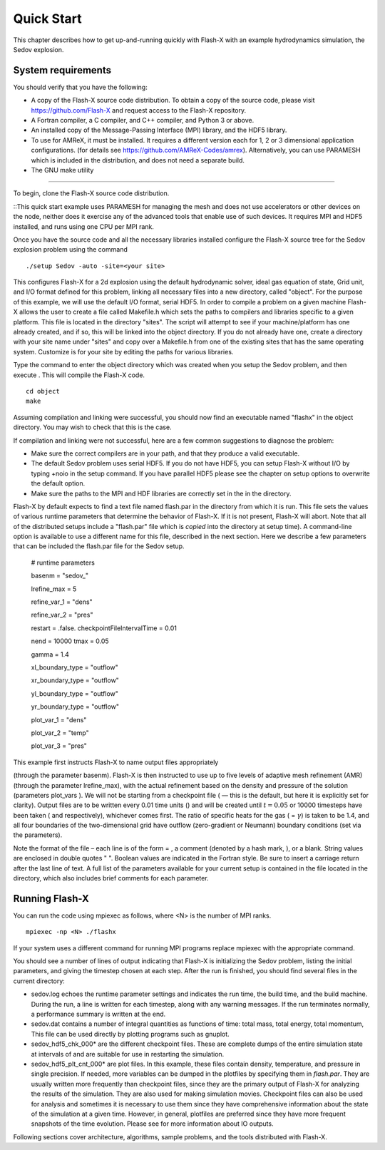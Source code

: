.. _`Chp:Quickstart`:

Quick Start
===========

This chapter describes how to get up-and-running quickly with Flash-X
with an example hydrodynamics simulation, the Sedov explosion.

System requirements
-------------------

You should verify that you have the following:

-  A copy of the Flash-X source code distribution. To obtain a copy of
   the source code, please visit https://github.com/Flash-X and request
   access to the Flash-X repository.

-  A Fortran compiler, a C compiler, and C++ compiler, and Python 3 or above.

-  An installed copy of the Message-Passing Interface (MPI) library, and
   the HDF5 library.

-  To use for AMReX, it must be installed. It requires a different version
   each for 1, 2 or 3 dimensional application configurations. (for
   details see https://github.com/AMReX-Codes/amrex). Alternatively,
   you can use PARAMESH which is included in the distribution, and
   does not need a separate build.

-  The GNU make utility


.. _unpack:

-------------------------------------------------

To begin, clone the Flash-X source code distribution.

::This quick start example uses PARAMESH for managing the mesh and does
not use accelerators or other devices on the node, neither does it
exercise any of the advanced tools that enable use of such devices. 
It requires MPI and HDF5 installed, and runs using one CPU per MPI rank.

Once you have the source code and all the necessary libraries installed
configure the Flash-X source tree for the Sedov explosion problem using
the command


::

   ./setup Sedov -auto -site=<your site>

This configures Flash-X for a 2d explosion using the default
hydrodynamic solver, ideal gas equation of state, Grid unit, and I/O format
defined for this problem, linking all necessary files into a new
directory, called "object".  For the purpose of this example, we will use the
default I/O format, serial HDF5. In order to compile a problem on a
given machine Flash-X allows the user to create a file called
Makefile.h which sets
the paths to compilers and libraries specific to a given platform. This
file is located in the directory "sites". The script will attempt to see if
your machine/platform has one already created, and if so, this will be
linked into the object directory. If you do not already have one,
create a directory with your site name under "sites" and copy over a
Makefile.h from one of the existing sites that has the same operating
system. Customize is for your site by editing the paths for various
libraries. 


Type the command to enter the object directory which was created when
you setup the Sedov problem, and then execute . This will compile the
Flash-X code.

::

   cd object
   make

Assuming compilation and linking were successful, you should now find an
executable named "flashx" in the object directory. You may wish to check that this is
the case.

If compilation and linking were not successful, here are a few common
suggestions to diagnose the problem:

-  Make sure the correct compilers are in your path, and that they
   produce a valid executable.

-  The default Sedov problem uses serial HDF5. If you do not have
   HDF5, you can setup Flash-X without I/O by typing +noio in the
   setup command. If you have parallel HDF5 please see the chapter on
   setup options to overwrite the default option.

-  Make sure the paths to the MPI and HDF libraries are correctly set in
   the in the directory.

Flash-X by default expects to find a text file named flash.par in the directory
from which it is run. This file sets the values of various runtime
parameters that determine the behavior of Flash-X. If it is not present,
Flash-X will abort. Note that all of the distributed setups include a
"flash.par" file which is *copied* into the directory at setup time). A command-line option
is available to use a different name for this file, described in the next section.
Here we describe a few parameters that can be included the flash.par
file for the Sedov setup. 

.. container:: shrink

   .. container:: fcodeseg

      # runtime parameters

      basenm = "sedov_"

      lrefine_max = 5

      refine_var_1 = "dens"
      
      refine_var_2 = "pres"

      restart = .false. checkpointFileIntervalTime = 0.01

      nend = 10000 tmax = 0.05

      gamma = 1.4

      xl_boundary_type = "outflow"
      
      xr_boundary_type = "outflow"

      yl_boundary_type = "outflow"
      
      yr_boundary_type = "outflow"

      plot_var_1 = "dens"
      
      plot_var_2 = "temp"

      plot_var_3 = "pres"

 This example first instructs Flash-X to name output files appropriately
(through the parameter basenm). Flash-X is then instructed to use up to five
levels of adaptive mesh refinement (AMR) (through the parameter lrefine_max), with
the actual refinement based on the density and pressure of the
solution (parameters plot_vars ). We will not be starting from a checkpoint
file ( — this is the default, but here it is explicitly set for
clarity). Output files are to be written every 0.01 time units () and
will be created until :math:`t=0.05` or 10000 timesteps have been taken
( and respectively), whichever comes first. The ratio of specific heats
for the gas ( = :math:`\gamma`) is taken to be 1.4, and all four
boundaries of the two-dimensional grid have outflow (zero-gradient or
Neumann) boundary conditions (set via the parameters).

Note the format of the file – each line is of the form = , a comment
(denoted by a hash mark, ), or a blank. String values are enclosed in
double quotes " ". Boolean values are indicated in the Fortran style. Be
sure to insert a carriage return after the last line of text. A full
list of the parameters available for your current setup is contained in
the file located in the directory, which also includes brief comments
for each parameter.

Running Flash-X
---------------

You can run the code using mpiexec as follows, where <N> is the number
of MPI ranks.

::

   mpiexec -np <N> ./flashx


If your system uses a different command for running MPI programs
replace mpiexec with the appropriate command.

You should see a number of lines of output indicating that Flash-X is
initializing the Sedov problem, listing the initial parameters, and
giving the timestep chosen at each step. After the run is finished, you
should find several files in the current directory:

-  sedov.log echoes the runtime parameter settings and indicates the run time, the
   build time, and the build machine. During the run, a line is written
   for each timestep, along with any warning messages. If the run
   terminates normally, a performance summary is written at the end.

-  sedov.dat contains a number of integral quantities as functions of time: total
   mass, total energy, total momentum, This file can be used directly by
   plotting programs such as gnuplot. 

-  sedov_hdf5_chk_000* are the different checkpoint files. These are complete dumps of the
   entire simulation state at intervals of and are suitable for use in
   restarting the simulation.

-  sedov_hdf5_plt_cnt_000* are plot files. In this example, these files contain density,
   temperature, and pressure in single precision. If needed, more
   variables can be dumped in the plotfiles by specifying them in
   *flash.par*. They are usually written more frequently than checkpoint
   files, since they are the primary output of Flash-X for analyzing the
   results of the simulation. They are also used for making simulation
   movies. Checkpoint files can also be used for analysis and sometimes
   it is necessary to use them since they have comprehensive information
   about the state of the simulation at a given time. However, in
   general, plotfiles are preferred since they have more frequent
   snapshots of the time evolution. Please see for more information
   about IO outputs.

Following sections cover architecture, algorithms,  
sample problems, and the tools distributed with Flash-X.
